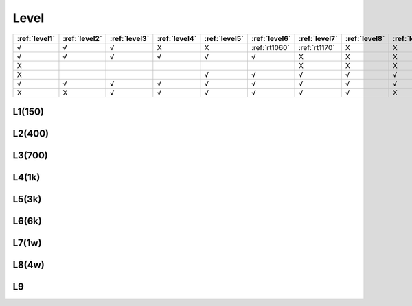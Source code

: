 
.. _level:

Level
===============


.. list-table::
    :header-rows:  1

    * - :ref:`level1`
      - :ref:`level2`
      - :ref:`level3`
      - :ref:`level4`
      - :ref:`level5`
      - :ref:`level6`
      - :ref:`level7`
      - :ref:`level8`
      - :ref:`level9`
    * - √
      - √
      - √
      - X
      - X
      - :ref:`rt1060`
      - :ref:`rt1170`
      - X
      - X
    * - √
      - √
      - √
      - √
      - √
      - √
      - X
      - X
      - X
    * - X
      -
      -
      -
      -
      -
      - X
      - X
      - X
    * - X
      -
      -
      -
      - √
      - √
      - √
      - √
      - √
    * - √
      - √
      - √
      - √
      - √
      - √
      - √
      - √
      - √
    * - X
      - X
      - √
      - √
      - √
      - √
      - √
      - √
      - X




.. _level1:

L1(150)
--------------

.. _level2:

L2(400)
--------------

.. _level3:

L3(700)
--------------

.. _level4:

L4(1k)
--------------

.. _level5:

L5(3k)
--------------

.. _level6:

L6(6k)
--------------

.. _level7:

L7(1w)
--------------

.. _level8:

L8(4w)
--------------

.. _level9:

L9
--------------
